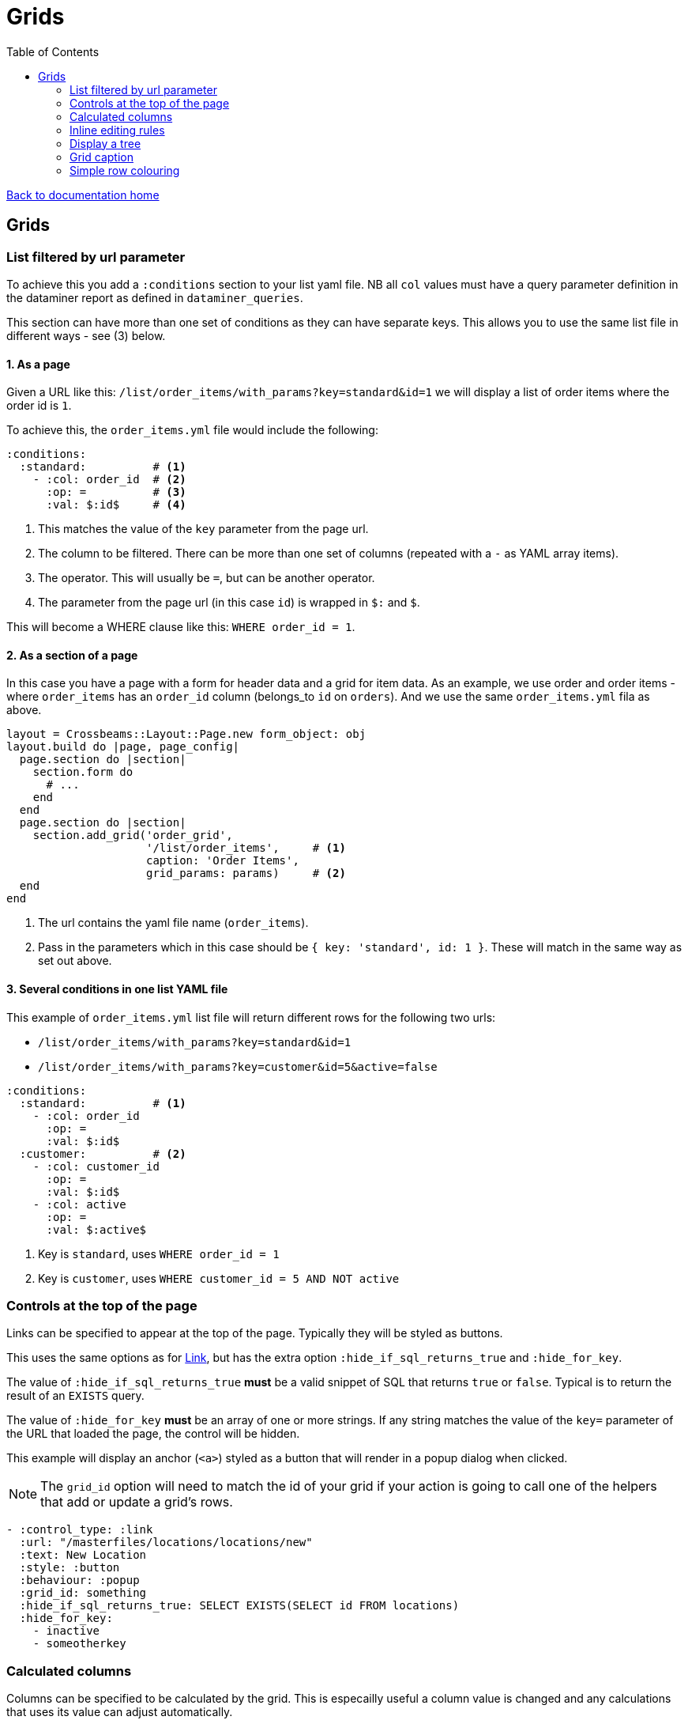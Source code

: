 = Grids
:toc:

link:/developer_documentation/start.adoc[Back to documentation home]

== Grids

=== List filtered by url parameter

To achieve this you add a `:conditions` section to your list yaml file. NB all `col` values must have a query parameter definition in the dataminer report as defined in `dataminer_queries`.

This section can have more than one set of conditions as they can have separate keys. This allows you to use the same list file in different ways - see (3) below.

==== 1. As a page

Given a URL like this: `/list/order_items/with_params?key=standard&id=1` we will display a list of order items where the order id is `1`.

To achieve this, the `order_items.yml` file would include the following:
[source,yaml]
----
:conditions:
  :standard:          # <1>
    - :col: order_id  # <2>
      :op: =          # <3>
      :val: $:id$     # <4>
----
<1> This matches the value of the `key` parameter from the page url.
<2> The column to be filtered. There can be more than one set of columns (repeated with a `-` as YAML array items).
<3> The operator. This will usually be `=`, but can be another operator.
<4> The parameter from the page url (in this case `id`) is wrapped in `$:` and `$`.

This will become a WHERE clause like this: `WHERE order_id = 1`.

==== 2. As a section of a page

In this case you have a page with a form for header data and a grid for item data. As an example, we use order and order items - where `order_items` has an `order_id` column (belongs_to `id` on `orders`). And we use the same `order_items.yml` fila as above.

[source,ruby]
----
layout = Crossbeams::Layout::Page.new form_object: obj
layout.build do |page, page_config|
  page.section do |section|
    section.form do
      # ...
    end
  end
  page.section do |section|
    section.add_grid('order_grid',
                     '/list/order_items',     # <1>
                     caption: 'Order Items',
                     grid_params: params)     # <2>
  end
end
----
<1> The url contains the yaml file name (`order_items`).
<2> Pass in the parameters which in this case should be `{ key: 'standard', id: 1 }`. These will match in the same way as set out above.

==== 3. Several conditions in one list YAML file

This example of `order_items.yml` list file will return different rows for the following two urls:

* `/list/order_items/with_params?key=standard&id=1`
* `/list/order_items/with_params?key=customer&id=5&active=false`

[source,yaml]
----
:conditions:
  :standard:          # <1>
    - :col: order_id
      :op: =
      :val: $:id$
  :customer:          # <2>
    - :col: customer_id
      :op: =
      :val: $:id$
    - :col: active
      :op: =
      :val: $:active$
----
<1> Key is `standard`, uses `WHERE order_id = 1`
<2> Key is `customer`, uses `WHERE customer_id = 5 AND NOT active`

=== Controls at the top of the page

Links can be specified to appear at the top of the page. Typically they will be styled as buttons.

This uses the same options as for link:/developer_documentation/non_field_renderers.adoc#_link[Link], but has the extra option `:hide_if_sql_returns_true` and `:hide_for_key`.

The value of `:hide_if_sql_returns_true` **must** be a valid snippet of SQL that returns `true` or `false`. Typical is to return the result of an `EXISTS` query.

The value of `:hide_for_key` **must** be an array of one or more strings. If any string matches the value of the `key=` parameter of the URL that loaded the page, the control will be hidden.

This example will display an anchor (`<a>`) styled as a button that will render in a popup dialog when clicked.

NOTE: The `grid_id` option will need to match the id of your grid if your action is going to call one of the helpers that add or update a grid's rows.

[source,yaml]
----
- :control_type: :link
  :url: "/masterfiles/locations/locations/new"
  :text: New Location
  :style: :button
  :behaviour: :popup
  :grid_id: something
  :hide_if_sql_returns_true: SELECT EXISTS(SELECT id FROM locations)
  :hide_for_key:
    - inactive
    - someotherkey
----

=== Calculated columns

Columns can be specified to be calculated by the grid. This is especailly useful a column value is changed and any calculations that uses its value can adjust automatically.

[source,yaml]
----
:calculated_columns:                            # <1>
  - :name: total_price                          # <2>
    :caption: Total price                       # <3>
    :data_type: :number                         # <4>
    :format: :delimited_1000                    # <5>
    :expression: quantity_required * unit_price # <6>
    :position: 9                                # <7>
----
<1> There can be any number of calculated columns in the array.
<2> `name` must be unique amongst all columns of the grid.
<3> `caption` - the column header.
<4> `data_type` - usually `:numeric`. Can be `:integer`.
<5> `format` is optional.
<6> `expression` - this is the calculation - use a combination of column names and `*, /, + or -`.
<7> `position` - the position to place the calculated column in the list of columns. Note that hidden columns also have position.

=== Inline editing rules

You can specify columns that can be edited inline in a list yaml file.

Every time an editable cell is changed, a URL will be called with the row id, the name of the changed field and the cell's old and new values.

[source,yaml]
----
:edit_rules:
  :url: /path/to/$:id$/inline_save       # <1>
  :editable_fields:                      # <2>
    code:                                # <3>
    description:
      :editor: :textarea                 # <4>
    amount:
      :editor: :numeric                  # <5>
    condition:
      :editor: :select                   # <6>
      :width: 350                        # <7>
      :values:                           # <8>
        - Ok
        - Fair
        - Poor
    role:
      :editor: :select
      :value_sql: SELECT code FROM roles # <9>
----
<1> This is required. The url should include `$:id$` which will be replaced with the row's id value.
<2> This is required. `editable_fields` is a Hash of column names with options for editing.
<3> A column name key with no value will use the default text cell editor.
<4> A textarea editor.
<5> The numeric editor does not allow alphabetic characters.
<6> A select editor **must** have a `values` or `value_sql` setting.
<7> `width` is in pixels for setting the width of items. Optional -- the default value is 200.
<8> `values` is an array of values.
<9> `value_sql` must be a SELECT query. The first column of every row forms the select's options. The query can include parameters from the page (when the list url is a `with_params` type) in the form `$:param_name$`.

NOTE: The field name keys for `editable_fields` are Strings, not Symbols, so they do not get a `:` in front.

The route action can use any JSON actions to update the page (maybe update other columns in the grid row), or just display a JSON notice. This will be a POST request with the following parameters:
[source,ruby]
----
params[:column_name]  # => The name of the updated field.
params[:column_value] # => The new value of the updated field.
params[:old_value]    # => The value before it was updated in the grid.
----

Here's a contrived example:
[source,ruby]
----
r.on 'inline_save' do # COLUMN EDITED IN GRID
  check_auth!('a_program', 'edit')
  res = do_some_interactor_stuff
  if res.success
    json_actions([OpenStruct.new(type: :update_grid_row,
                                 ids: id,
                                 changes: { log: "Changed at #{Time.now}" })],
                 "Changed #{params[:column_name]},
                  from \"#{params[:old_value]}\"
                  to \"#{params[:column_value]}\".")
    # OR - if there is no need to provide feedback:
    blank_json_response
  else
    undo_grid_inline_edit(message: res.message, message_type: :warn)
    # OR - if it does not matter that the grid still has the value the user entered:
    show_json_error(res.message, status: 200)
  end
end
----

=== Display a tree

A query can be displayed as a tree grid if each row returns an array column that contains the row's ancestors.
Also the list or search yml must provide some config values like the following:

[source,yaml]
----
:tree:
  :tree_column: path_array           # <1>
  :tree_caption: Location Hierarchy  # <2>
  :suppress_node_counts: false       # <3>
  :groupDefaultExpanded: 1           # <4>
----
<1> `path_array` in this instance is the resultset column that contains the ancestors of the current row in an ordered array. See SQL example below.
<2> The caption of the grid column that shows the expandable tree hierarchy.
<3> If `false`, each node in the grid will show the number of child nodes. Set to true to hide the counts.
<4> How many levels in the hierarchy to expand on display. Default is `0`. Set to `-1` to expand all.

==== Example SQL for a tree using the closure table method

[source,sql]
----
SELECT "locations"."id", "locations"."location_long_code", "locations"."location_description",
(SELECT array_agg("sub"."location_long_code") AS path
  FROM (SELECT "loc"."location_long_code"
          FROM "locations" loc
          JOIN "tree_locations" tree ON "tree"."ancestor_location_id" = "loc"."id"
          WHERE "tree"."descendant_location_id" = "locations"."id"
          ORDER BY "tree"."path_length" DESC) sub) AS path_array,
(SELECT max("path_length")
  FROM "tree_locations"
  WHERE "descendant_location_id" = "locations"."id") + 1 AS level
FROM "locations"
JOIN "location_types" ON "location_types"."id" = "locations"."location_type_id"
JOIN "location_assignments" ON "location_assignments"."id" = "locations"."primary_assignment_id"
JOIN "location_storage_types" ON "location_storage_types"."id" = "locations"."primary_storage_type_id"
ORDER BY (SELECT string_agg("sub"."location_long_code", ';') AS path
            FROM (SELECT "loc"."location_long_code"
            FROM "locations" loc
            JOIN "tree_locations" tree ON "tree"."ancestor_location_id" = "loc"."id"
            WHERE "tree"."descendant_location_id" = "locations"."id"
            ORDER BY "tree"."path_length" DESC) sub)
----

=== Grid caption

A `list.yml` file can contain one or more rules for setting the caption of a grid.

Nothing provided:: The caption of the underlying dataminer report will be used.
grid_caption:: A caption can be provided to be used when neither of the following applies.
conditions:: Several captions can be provided for use when certain conditions are applied.
multiselect:: The caption rules as provided within the `multiselect` section apply. See link:/developer_documentation/grid_actions.adoc[Grid actions].

e.g.
[source,yaml]
----
:captions:
  :grid_caption: This overrides the report caption
  :conditions:
    :standard: This will be used for /with_params?key=standard
    :inactive: This will be used for /with_params?key=inactive

:multiselect:
  :keyname:
    :grid_caption: This will be used for /multi?key=keyname
----

=== Simple row colouring

The grid will automatically set the font colour of a row to grey and make it italic if the row has a column named `active` which has a value of `false`.

The grid query can return a rule for colouring a row in a column named `colour_rule`. If there is a value in the column,
the grid will apply it as a class (or classes) for the row. If it is nil, the row colour will remain at the default (black).
This column should always be hidden.

NOTE: There are five standard classes that should be used in most cases. They are `ok`, `warning`, `error`, `inactive` and `inprogress`. Only use other classes if these five do not cover your requirement.

Because this column's value is applied as a class, it can be anything, not just colour - e.g. bold (`b`), italic (`em`).

Your queries should preferably return Tachyons classes rather than custom classes (except for the background classes - Tachyons cannot be used here because the grid design means we have to apply `!important` to the class style).

Try to exercise restraint - only colour rows if it will be useful to the user. Not every grid needs to be lit up like a christmas tree!

NOTE: When saving a query via the admin section of a report or grid, if the query includes a column named `colour_rule`, there will be a grid (with inline-editable `description`) available to describe what each colour means. This key is available to the user when the grid is displayed. Make sure you change the default description from `No description`!

Example:
[source,sql]
----
SELECT
CASE WHEN cancelled THEN 'b gray'  -- gray and bold Tachyon classes for cancelled
     WHEN approved THEN 'ok'       -- green for approved
     WHEN completed THEN 'warning' -- orange for complete but not yet approved
     ELSE NULL                     -- default to no class
     END AS colour_rule,           -- column must be named "colour_rule"
*
FROM invoices
----

Some useful Tachyons (and built-in) classes:

|===
|class |description

|b
|*Bold text*

|i
|_Italic text_

|ttl
|lowercase text

|ttu
|UPPERCASE text

|error
|pass:[<span class="red">Example text colour as if in a grid row</span>]

|warning
|pass:[<span class="orange">Example text colour as if in a grid row</span>]

|ready
|pass:[<span class="blue">Example text colour as if in a grid row</span>]

|ok
|pass:[<span class="green">Example text colour as if in a grid row</span>]

|inactive
|pass:[<span class="gray i">Example text colour as if in a grid row</span>]

|inprogress
|pass:[<span class="purple">Example text colour as if in a grid row</span>]

|**NOTE** The following should be _rarely_ used:
|**These classes are defined but should ideally not be used.**
The background colours will override the grid's `hover` and `selected` row colouring -- makes UX confusing.

|grid-row-bg-light-red
|pass:[<span class="grid-row-bg-light-red">Example background colour as if in a grid row</span>]

|grid-row-bg-gold
|pass:[<span class="grid-row-bg-gold">Example background colour as if in a grid row</span>]

|grid-row-bg-yellow
|pass:[<span class="grid-row-bg-yellow">Example background colour as if in a grid row</span>]

|grid-row-bg-light-yellow
|pass:[<span class="grid-row-bg-light-yellow">Example background colour as if in a grid row</span>]

|grid-row-bg-washed-yellow
|pass:[<span class="grid-row-bg-washed-yellow">Example background colour as if in a grid row</span>]

|grid-row-bg-light-purple
|pass:[<span class="grid-row-bg-light-purple">Example background colour as if in a grid row</span>]

|grid-row-bg-pink
|pass:[<span class="grid-row-bg-pink">Example background colour as if in a grid row</span>]

|grid-row-bg-light-pink
|pass:[<span class="grid-row-bg-light-pink">Example background colour as if in a grid row</span>]

|grid-row-bg-green
|pass:[<span class="grid-row-bg-green">Example background colour as if in a grid row</span>]

|grid-row-bg-light-green
|pass:[<span class="grid-row-bg-light-green">Example background colour as if in a grid row</span>]
